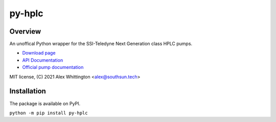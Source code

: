 ===============================================
py-hplc |build-status| |docs| |pylint| |style| 
===============================================

Overview
==========
An unoffical Python wrapper for the SSI-Teledyne Next Generation class HPLC pumps.

- `Download page`_ 
- `API Documentation`_
- `Official pump documentation`_

MIT license, (C) 2021 Alex Whittington <alex@southsun.tech>

Installation
=============
The package is available on PyPI.

``python -m pip install py-hplc``

.. _`Download page`: https://pypi.org/project/py-hplc/
.. _`API Documentation`: https://py-hplc.readthedocs.io/en/latest/
.. _`Official pump documentation`: https://www.teledynessi.com/Manuals%20%20Guides/Product%20Guides%20and%20Resources/Serial%20Pump%20Control%20for%20Next%20Generation%20SSI%20Pumps.pdf


.. |build-status| image:: https://github.com/teauxfu/py-hplc/actions/workflows/build.yml/badge.svg
  :target: https://github.com/teauxfu/py-hplc/actions/workflows/build.yml
  :alt: Build Status

.. |docs| image:: https://readthedocs.org/projects/pip/badge/?version=stable
  :target: https://pip.pypa.io/en/stable/?badge=stable
  :alt: Documentation Status

.. |style| image:: https://img.shields.io/badge/code%20style-black-000000.svg
  :target: https://github.com/psf/black
  :alt: Style
  
.. |pylint| image:: https://mperlet.github.io/pybadge/badges/9.86.svg
  :target: https://github.com/mperlet/pybadge
  :alt: Vanilla Pylint Score
